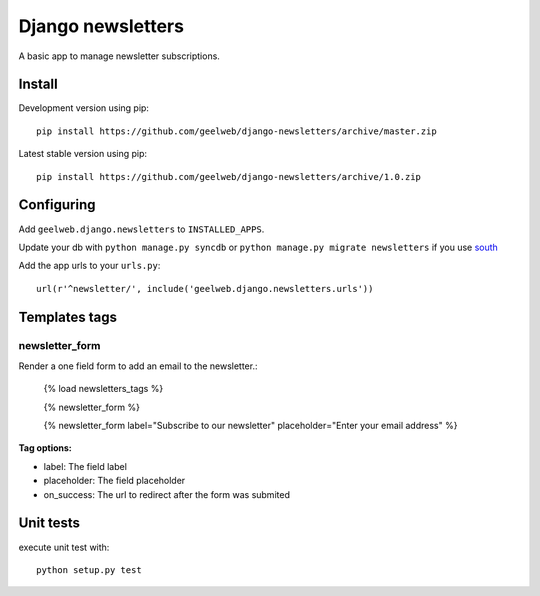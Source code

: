 ==================
Django newsletters
==================

A basic app to manage newsletter subscriptions.

Install
=======

Development version using pip::

    pip install https://github.com/geelweb/django-newsletters/archive/master.zip

Latest stable version using pip::

    pip install https://github.com/geelweb/django-newsletters/archive/1.0.zip

Configuring
===========

Add ``geelweb.django.newsletters`` to ``INSTALLED_APPS``.

Update your db with ``python manage.py syncdb`` or ``python manage.py migrate
newsletters`` if you use `south <http://south.aeracode.org/>`_

Add the app urls to your ``urls.py``::

    url(r'^newsletter/', include('geelweb.django.newsletters.urls'))

Templates tags
==============

newsletter_form
---------------

Render a one field form to add an email to the newsletter.:

    {% load newsletters_tags %}

    {% newsletter_form %}

    {% newsletter_form label="Subscribe to our newsletter" placeholder="Enter your email address" %}

**Tag options:**

* label: The field label
* placeholder: The field placeholder
* on_success: The url to redirect after the form was submited


Unit tests
==========

execute unit test with::

    python setup.py test

